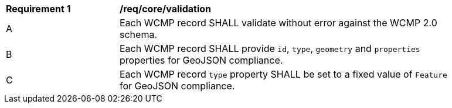 [[req_core_validation]]
[width="90%",cols="2,6a"]
|===
^|*Requirement {counter:req-id}* |*/req/core/validation*
^|A |Each WCMP record SHALL validate without error against the WCMP 2.0 schema.
^|B |Each WCMP record SHALL provide `+id+`, `+type+`, `+geometry+` and `+properties+` properties for GeoJSON compliance.
^|C |Each WCMP record `+type+` property SHALL be set to a fixed value of `+Feature+` for GeoJSON compliance.
|===

